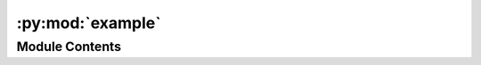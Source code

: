 :py:mod:`example`
=================

.. py:module:: example


Module Contents
---------------

.. py:data:: mm9dim
   :value: [197195432, 181748087, 159599783, 155630120, 152537259, 149517037, 152524553, 131738871,...

   

.. py:data:: hg19dim
   :value: [249250621, 243199373, 198022430, 191154276, 180915260, 171115067, 159138663, 146364022,...

   

.. py:data:: ctlist
   :value: ['HeLa', 'HAP1', 'GM12878', 'K562']

   

.. py:data:: network

   

.. py:data:: label

   

.. py:data:: network

   

.. py:data:: chrom

   

.. py:data:: chromsize

   

.. py:data:: nc
   :value: 4

   

.. py:data:: cg

   

.. py:data:: cgdata

   

.. py:data:: cgdata

   

.. py:data:: chrcg

   

.. py:data:: start_time

   

.. py:data:: start_time

   

.. py:data:: start_time

   

.. py:data:: start_time

   

.. py:data:: start_time

   

.. py:data:: start_time

   

.. py:data:: start_time

   

.. py:data:: start_time

   

.. py:data:: start_time

   

.. py:data:: start_time

   

.. py:data:: start_time

   

